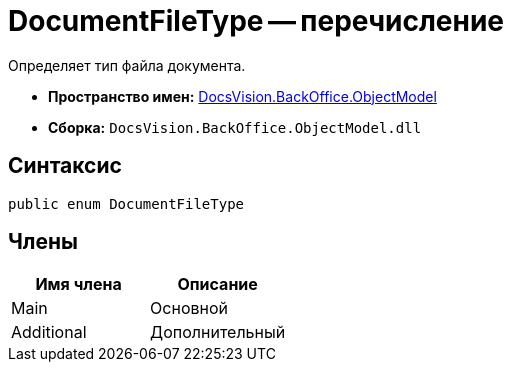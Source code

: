 = DocumentFileType -- перечисление

Определяет тип файла документа.

* *Пространство имен:* xref:api/DocsVision/Platform/ObjectModel/ObjectModel_NS.adoc[DocsVision.BackOffice.ObjectModel]
* *Сборка:* `DocsVision.BackOffice.ObjectModel.dll`

== Синтаксис

[source,csharp]
----
public enum DocumentFileType
----

== Члены

[cols=",",options="header"]
|===
|Имя члена |Описание
|Main |Основной
|Additional |Дополнительный
|===
